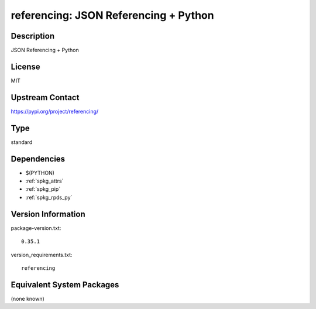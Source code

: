 .. _spkg_referencing:

referencing: JSON Referencing + Python
====================================================

Description
-----------

JSON Referencing + Python

License
-------

MIT

Upstream Contact
----------------

https://pypi.org/project/referencing/


Type
----

standard


Dependencies
------------

- $(PYTHON)
- :ref:`spkg_attrs`
- :ref:`spkg_pip`
- :ref:`spkg_rpds_py`

Version Information
-------------------

package-version.txt::

    0.35.1

version_requirements.txt::

    referencing


Equivalent System Packages
--------------------------

(none known)

